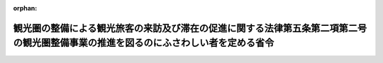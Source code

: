 .. _420M60000A00003_20080723_000000000000000:

:orphan:

====================================================================================================================================
観光圏の整備による観光旅客の来訪及び滞在の促進に関する法律第五条第二項第二号の観光圏整備事業の推進を図るのにふさわしい者を定める省令
====================================================================================================================================

.. raw:: html
    
    
    <main id="contentsLaw" class="active">
    <div id="innerDocument" class="active">
    
    
    
    
    <div style="margin-bottom: 12px;">
    <div id="lawTitleNo" style="font-size: 1.067rem; font-weight: bold;" class="_shokanBoxParent">平成二十年農林水産省・国土交通省令第三号<div class="_shokanBox"></div>
    <div class="_inyoBox" id="_inyo_"></div>
    </div>
    <div id="lawTitle" style="margin-left: 3rem; font-size: 1.5rem; font-weight: bold; line-height: 1.25em;" class="_shokanBoxParent">
    <span data-xpath="">観光圏の整備による観光旅客の来訪及び滞在の促進に関する法律第五条第二項第二号の観光圏整備事業の推進を図るのにふさわしい者を定める省令</span><div class="_shokanBox" id="_shokan_"><div class="_shokanBtnIcons"></div></div>
    <div class="_inyoBox" id="_inyo_"></div>
    </div>
    </div><section id="EnactStatement" class="active EnactStatement"><div class="_div_EnactStatement _shokanBoxParent" style="text-indent: 1em;">
    <span data-xpath="">観光圏の整備による観光旅客の来訪及び滞在の促進に関する法律（平成二十年法律第三十九号）第五条第二項第二号の規定に基づき、観光圏の整備による観光旅客の来訪及び滞在の促進に関する法律第五条第二項第二号の観光圏整備事業の推進を図るのにふさわしい者を定める省令を次のように定める。</span><div class="_shokanBox" id="_shokan_"><div class="_shokanBtnIcons"></div></div>
    <div class="_inyoBox" id="_inyo_"></div>
    </div></section><section id="MainProvision" class="active MainProvision"><section class="active Paragraph"><div style="text-indent: 1em;" class="_div_ParagraphSentence _shokanBoxParent">
    <span data-xpath="">観光圏の整備による観光旅客の来訪及び滞在の促進に関する法律（平成二十年法律第三十九号）第五条第二項第二号の主務省令で定める者は、一般社団法人、一般財団法人、特定非営利活動促進法（平成十年法律第七号）第二条第二項に規定する特定非営利活動法人、地方公共団体が出資する法人、商工会議所、商工会及び農林漁業者の組織する団体とする。</span><div class="_shokanBox" id="_shokan_"><div class="_shokanBtnIcons"></div></div>
    <div class="_inyoBox" id="_inyo_"></div>
    </div></section></section><section id="" class="active SupplProvision"><div class="_div_SupplProvisionLabel SupplProvisionLabel _shokanBoxParent" style="margin-bottom: 10px; margin-left: 3em; font-weight: bold;">
    <span data-xpath="">附　則</span><div class="_shokanBox" id="_shokan_"><div class="_shokanBtnIcons"></div></div>
    <div class="_inyoBox" id="_inyo_"></div>
    </div>
    <section class="active Paragraph"><div id="" style="margin-left: 1em; font-weight: bold;" class="_div_ParagraphCaption _shokanBoxParent">
    <span data-xpath="">（施行期日）</span><div class="_shokanBox"></div>
    <div class="_inyoBox"></div>
    </div>
    <div style="margin-left: 1em; text-indent: -1em;" class="_div_ParagraphSentence _shokanBoxParent">
    <span style="font-weight: bold;">１</span>　<span data-xpath="">この省令は、観光圏の整備による観光旅客の来訪及び滞在の促進に関する法律の施行の日（平成二十年七月二十三日）から施行する。</span><div class="_shokanBox" id="_shokan_"><div class="_shokanBtnIcons"></div></div>
    <div class="_inyoBox" id="_inyo_"></div>
    </div></section><section class="active Paragraph"><div id="" style="margin-left: 1em; font-weight: bold;" class="_div_ParagraphCaption _shokanBoxParent">
    <span data-xpath="">（経過措置）</span><div class="_shokanBox"></div>
    <div class="_inyoBox"></div>
    </div>
    <div style="margin-left: 1em; text-indent: -1em;" class="_div_ParagraphSentence _shokanBoxParent">
    <span style="font-weight: bold;">２</span>　<span data-xpath="">この省令の施行の日から一般社団法人及び一般財団法人に関する法律（平成十八年法律第四十八号）の施行の日の前日までの間におけるこの省令の適用については、「一般社団法人、一般財団法人」とあるのは、「民法（明治二十九年法律第八十九号）第三十四条の規定により設立された法人」とする。</span><div class="_shokanBox" id="_shokan_"><div class="_shokanBtnIcons"></div></div>
    <div class="_inyoBox" id="_inyo_"></div>
    </div></section></section>
    
    
    
    
    
    </div>
    </main>
    
    
